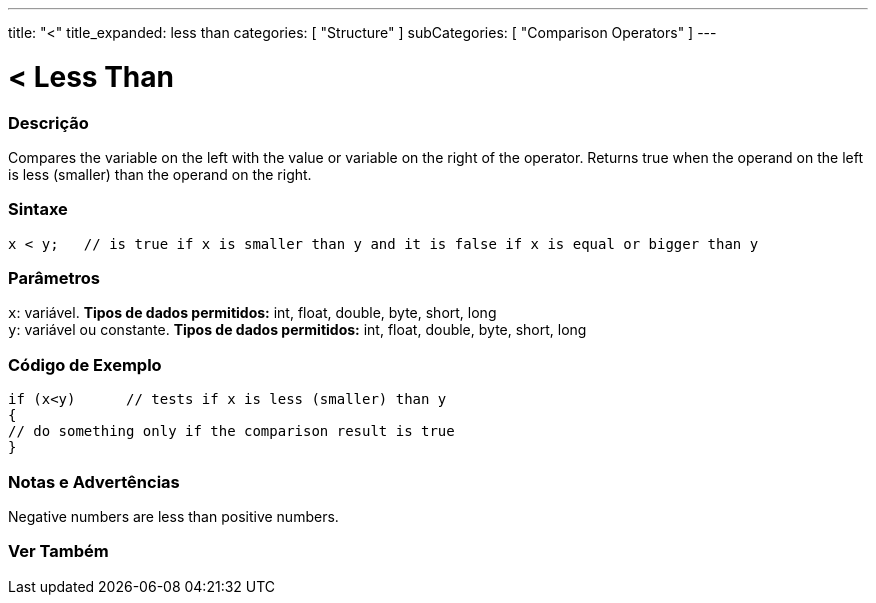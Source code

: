 ---
title: "<"
title_expanded: less than
categories: [ "Structure" ]
subCategories: [ "Comparison Operators" ]
---





= < Less Than


// OVERVIEW SECTION STARTS
[#overview]
--

[float]
=== Descrição
Compares the variable on the left with the value or variable on the right of the operator. Returns true when the operand on the left is less (smaller) than the operand on the right. 
[%hardbreaks]


[float]
=== Sintaxe
[source,arduino]
----
x < y;   // is true if x is smaller than y and it is false if x is equal or bigger than y
----

[float]
=== Parâmetros
`x`: variável. *Tipos de dados permitidos:* int, float, double, byte, short, long +
`y`: variável ou constante. *Tipos de dados permitidos:* int, float, double, byte, short, long

--
// OVERVIEW SECTION ENDS



// HOW TO USE SECTION STARTS
[#howtouse]
--

[float]
=== Código de Exemplo

[source,arduino]
----
if (x<y)      // tests if x is less (smaller) than y
{
// do something only if the comparison result is true
}
----
[%hardbreaks]

[float]
=== Notas e Advertências
Negative numbers are less than positive numbers. 
[%hardbreaks]

--
// HOW TO USE SECTION ENDS




//SEE ALSO SECTION BEGINS
[#see_also]
--

[float]
=== Ver Também

[role="language"]

--
// SEE ALSO SECTION ENDS
